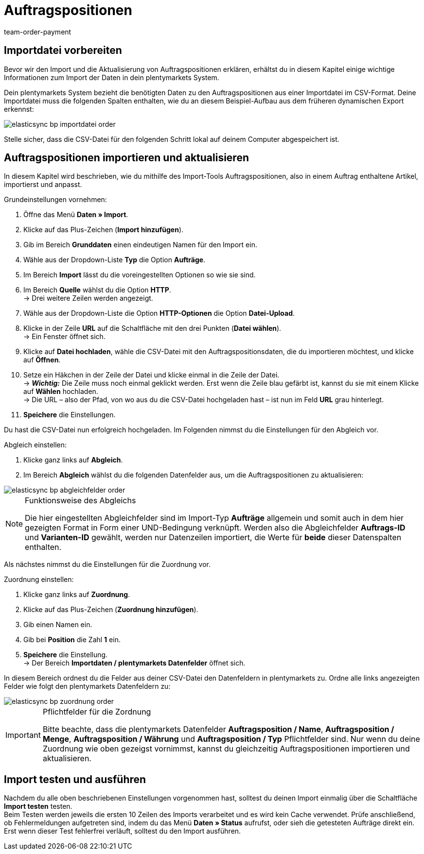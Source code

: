 = Auftragspositionen
:lang: de
:keywords: Auftragspositionsimport
:position: 20
:url: daten/daten-importieren/elasticsync-best-practices/best-practices-elasticsync-auftragspositionen
:id: X6TW7XN
:author: team-order-payment

== Importdatei vorbereiten

Bevor wir den Import und die Aktualisierung von Auftragspositionen erklären, erhältst du in diesem Kapitel einige wichtige Informationen zum Import der Daten in dein plentymarkets System. +

Dein plentymarkets System bezieht die benötigten Daten zu den Auftragspositionen aus einer Importdatei im CSV-Format. Deine Importdatei muss die folgenden Spalten enthalten, wie du an diesem Beispiel-Aufbau aus dem früheren dynamischen Export erkennst:

image::daten/daten-importieren/assets/elasticsync-bp-importdatei-order.png[]

Stelle sicher, dass die CSV-Datei für den folgenden Schritt lokal auf deinem Computer abgespeichert ist.

== Auftragspositionen importieren und aktualisieren

In diesem Kapitel wird beschrieben, wie du mithilfe des Import-Tools Auftragspositionen, also in einem Auftrag enthaltene Artikel, importierst und anpasst.

[.instruction]
Grundeinstellungen vornehmen:

. Öffne das Menü *Daten » Import*.
. Klicke auf das Plus-Zeichen (*Import hinzufügen*).
. Gib im Bereich *Grunddaten* einen eindeutigen Namen für den Import ein.
. Wähle aus der Dropdown-Liste *Typ* die Option *Aufträge*.
. Im Bereich *Import* lässt du die voreingestellten Optionen so wie sie sind.
. Im Bereich *Quelle* wählst du die Option *HTTP*. +
→ Drei weitere Zeilen werden angezeigt.
. Wähle aus der Dropdown-Liste die Option *HTTP-Optionen* die Option *Datei-Upload*.
. Klicke in der Zeile *URL* auf die Schaltfläche mit den drei Punkten (*Datei wählen*). +
→ Ein Fenster öffnet sich.
. Klicke auf *Datei hochladen*, wähle die CSV-Datei mit den Auftragspositionsdaten, die du importieren möchtest, und klicke auf *Öffnen*.
. Setze ein Häkchen in der Zeile der Datei und klicke einmal in die Zeile der Datei. +
→ *_Wichtig:_* Die Zeile muss noch einmal geklickt werden. Erst wenn die Zeile blau gefärbt ist, kannst du sie mit einem Klicke auf *Wählen* hochladen. +
→ Die URL – also der Pfad, von wo aus du die CSV-Datei hochgeladen hast – ist nun im Feld *URL* grau hinterlegt.
. *Speichere* die Einstellungen.

Du hast die CSV-Datei nun erfolgreich hochgeladen. Im Folgenden nimmst du die Einstellungen für den Abgleich vor.

[.instruction]
Abgleich einstellen:

. Klicke ganz links auf *Abgleich*.
. Im Bereich *Abgleich* wählst du die folgenden Datenfelder aus, um die Auftragspositionen zu aktualisieren:

image::daten/daten-importieren/assets/elasticsync-bp-abgleichfelder-order.png[]

[NOTE]
.Funktionsweise des Abgleichs
====
Die hier eingestellten Abgleichfelder sind im Import-Typ *Aufträge* allgemein und somit auch in dem hier gezeigten Format in Form einer UND-Bedingung verknüpft. Werden also die Abgleichfelder *Auftrags-ID* und *Varianten-ID* gewählt, werden nur Datenzeilen importiert, die Werte für *beide* dieser Datenspalten enthalten.
====

Als nächstes nimmst du die Einstellungen für die Zuordnung vor.

[.instruction]
Zuordnung einstellen:

. Klicke ganz links auf *Zuordnung*.
. Klicke auf das Plus-Zeichen (*Zuordnung hinzufügen*).
. Gib einen Namen ein.
. Gib bei *Position* die Zahl *1* ein.
. *Speichere* die Einstellung. +
→ Der Bereich *Importdaten / plentymarkets Datenfelder* öffnet sich.

In diesem Bereich ordnest du die Felder aus deiner CSV-Datei den Datenfeldern in plentymarkets zu. Ordne alle links angezeigten Felder wie folgt den plentymarkets Datenfeldern zu:

image::daten/daten-importieren/assets/elasticsync-bp-zuordnung-order.png[]

[IMPORTANT]
.Pflichtfelder für die Zordnung
====
Bitte beachte, dass die plentymarkets Datenfelder *Auftragsposition / Name*, *Auftragsposition / Menge*, *Auftragsposition / Währung* und *Auftragsposition / Typ* Pflichtfelder sind. Nur wenn du deine Zuordnung wie oben gezeigst vornimmst, kannst du gleichzeitig Auftragspositionen importieren und aktualisieren.
====

== Import testen und ausführen

Nachdem du alle oben beschriebenen Einstellungen vorgenommen hast, solltest du deinen Import einmalig über die Schaltfläche *Import testen* testen. +
Beim Testen werden jeweils die ersten 10 Zeilen des Imports verarbeitet und es wird kein Cache verwendet. Prüfe anschließend, ob Fehlermeldungen aufgetreten sind, indem du das Menü *Daten » Status* aufrufst, oder sieh die getesteten Aufträge direkt ein. Erst wenn dieser Test fehlerfrei verläuft, solltest du den Import ausführen.
